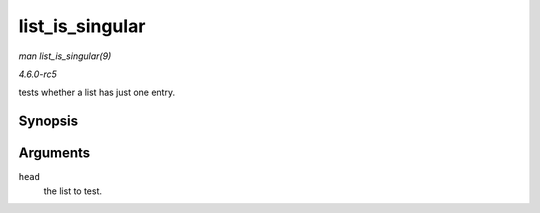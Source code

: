 .. -*- coding: utf-8; mode: rst -*-

.. _API-list-is-singular:

================
list_is_singular
================

*man list_is_singular(9)*

*4.6.0-rc5*

tests whether a list has just one entry.


Synopsis
========

.. c:function:: int list_is_singular( const struct list_head * head )

Arguments
=========

``head``
    the list to test.


.. ------------------------------------------------------------------------------
.. This file was automatically converted from DocBook-XML with the dbxml
.. library (https://github.com/return42/sphkerneldoc). The origin XML comes
.. from the linux kernel, refer to:
..
.. * https://github.com/torvalds/linux/tree/master/Documentation/DocBook
.. ------------------------------------------------------------------------------
